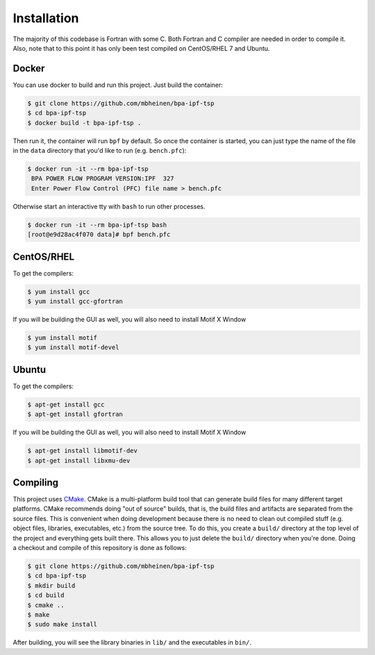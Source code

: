************
Installation
************
The majority of this codebase is Fortran with some C. Both Fortran and C compiler are needed in order to compile it. Also, note that to this point it has only been test compiled on CentOS/RHEL 7 and Ubuntu. 

Docker
======
You can use docker to build and run this project. Just build the container:

.. code::

    $ git clone https://github.com/mbheinen/bpa-ipf-tsp
    $ cd bpa-ipf-tsp
    $ docker build -t bpa-ipf-tsp .

Then run it, the container will run ``bpf`` by default. So once the container is started, you can just type the name of the file in the ``data`` directory that you'd like to run (e.g. ``bench.pfc``):

.. code::

    $ docker run -it --rm bpa-ipf-tsp
     BPA POWER FLOW PROGRAM VERSION:IPF  327
     Enter Power Flow Control (PFC) file name > bench.pfc

Otherwise start an interactive tty with ``bash`` to run other processes.

.. code::

    $ docker run -it --rm bpa-ipf-tsp bash
    [root@e9d28ac4f070 data]# bpf bench.pfc

CentOS/RHEL
===========
To get the compilers:

.. code::

    $ yum install gcc
    $ yum install gcc-gfortran

If you will be building the GUI as well, you will also need to install Motif X Window

.. code::

    $ yum install motif
    $ yum install motif-devel

Ubuntu
======
To get the compilers:

.. code::

    $ apt-get install gcc
    $ apt-get install gfortran

If you will be building the GUI as well, you will also need to install Motif X Window

.. code::

    $ apt-get install libmotif-dev
    $ apt-get install libxmu-dev

Compiling
=========
This project uses `CMake`_. CMake is a multi-platform build tool that can generate build files for many different target platforms. CMake recommends doing "out of source" builds, that is, the build files and artifacts are separated from the source files. This is convenient when doing development because there is no need to clean out compiled stuff (e.g. object files, libraries, executables, etc.) from the source tree. To do this, you create a ``build/`` directory at the top level of the project and everything gets built there. This allows you to just delete the ``build/`` directory when you're done. Doing a checkout and compile of this repository is done as follows:

.. code::

    $ git clone https://github.com/mbheinen/bpa-ipf-tsp
    $ cd bpa-ipf-tsp
    $ mkdir build
    $ cd build
    $ cmake ..
    $ make
    $ sudo make install
    
After building, you will see the library binaries in ``lib/`` and the executables in ``bin/``.

.. _CMake: http://www.cmake.org